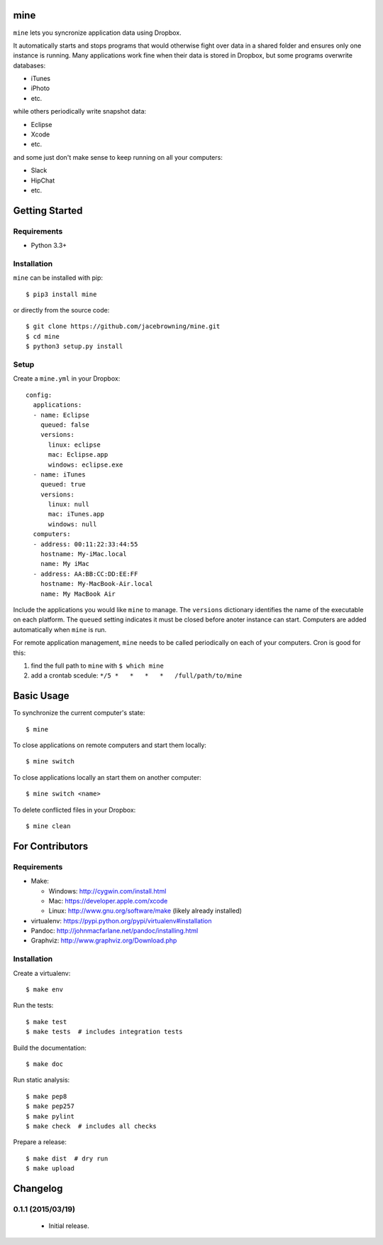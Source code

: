 mine
====

| |Build Status|
| |Coverage Status|
| |Scrutinizer Code Quality|
| |PyPI Version|
| |PyPI Downloads|

``mine`` lets you syncronize application data using Dropbox.

It automatically starts and stops programs that would otherwise fight
over data in a shared folder and ensures only one instance is running.
Many applications work fine when their data is stored in Dropbox, but
some programs overwrite databases:

-  iTunes
-  iPhoto
-  etc.

while others periodically write snapshot data:

-  Eclipse
-  Xcode
-  etc.

and some just don't make sense to keep running on all your computers:

-  Slack
-  HipChat
-  etc.

Getting Started
===============

Requirements
------------

-  Python 3.3+

Installation
------------

``mine`` can be installed with pip:

::

    $ pip3 install mine

or directly from the source code:

::

    $ git clone https://github.com/jacebrowning/mine.git
    $ cd mine
    $ python3 setup.py install

Setup
-----

Create a ``mine.yml`` in your Dropbox:

::

    config:
      applications:
      - name: Eclipse
        queued: false
        versions:
          linux: eclipse
          mac: Eclipse.app
          windows: eclipse.exe
      - name: iTunes
        queued: true
        versions:
          linux: null
          mac: iTunes.app
          windows: null
      computers:
      - address: 00:11:22:33:44:55
        hostname: My-iMac.local
        name: My iMac
      - address: AA:BB:CC:DD:EE:FF
        hostname: My-MacBook-Air.local
        name: My MacBook Air

Include the applications you would like ``mine`` to manage. The
``versions`` dictionary identifies the name of the executable on each
platform. The ``queued`` setting indicates it must be closed before
anoter instance can start. Computers are added automatically when
``mine`` is run.

For remote application management, ``mine`` needs to be called
periodically on each of your computers. Cron is good for this:

#. find the full path to ``mine`` with ``$ which mine``
#. add a crontab scedule: ``*/5 *   *   *   *   /full/path/to/mine``

Basic Usage
===========

To synchronize the current computer's state:

::

    $ mine

To close applications on remote computers and start them locally:

::

    $ mine switch

To close applications locally an start them on another computer:

::

    $ mine switch <name>

To delete conflicted files in your Dropbox:

::

    $ mine clean

For Contributors
================

Requirements
------------

-  Make:

   -  Windows: http://cygwin.com/install.html
   -  Mac: https://developer.apple.com/xcode
   -  Linux: http://www.gnu.org/software/make (likely already installed)

-  virtualenv: https://pypi.python.org/pypi/virtualenv#installation
-  Pandoc: http://johnmacfarlane.net/pandoc/installing.html
-  Graphviz: http://www.graphviz.org/Download.php

Installation
------------

Create a virtualenv:

::

    $ make env

Run the tests:

::

    $ make test
    $ make tests  # includes integration tests

Build the documentation:

::

    $ make doc

Run static analysis:

::

    $ make pep8
    $ make pep257
    $ make pylint
    $ make check  # includes all checks

Prepare a release:

::

    $ make dist  # dry run
    $ make upload

.. |Build Status| image:: http://img.shields.io/travis/jacebrowning/mine/master.svg
   :target: https://travis-ci.org/jacebrowning/mine
.. |Coverage Status| image:: http://img.shields.io/coveralls/jacebrowning/mine/master.svg
   :target: https://coveralls.io/r/jacebrowning/mine
.. |Scrutinizer Code Quality| image:: http://img.shields.io/scrutinizer/g/jacebrowning/mine.svg
   :target: https://scrutinizer-ci.com/g/jacebrowning/mine/?branch=master
.. |PyPI Version| image:: http://img.shields.io/pypi/v/mine.svg
   :target: https://pypi.python.org/pypi/mine
.. |PyPI Downloads| image:: http://img.shields.io/pypi/dm/mine.svg
   :target: https://pypi.python.org/pypi/mine

Changelog
=========

0.1.1 (2015/03/19)
------------------

 - Initial release.



